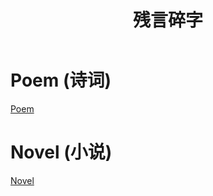 #+TITLE: 残言碎字

* Poem (诗词)

[[file:Poem/index.org][Poem]]

* Novel (小说)

[[file:Novel/index.org][Novel]]

